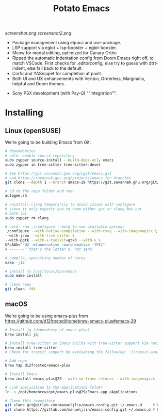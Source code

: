 #+TITLE: Potato Emacs

# Xah Lee as always being a real one (https://emacs.stackexchange.com/a/26861)
#+ATTR_HTML: :style margin-left: auto; margin-right: auto;
[[screenshot.png]]
[[screenshot2.png]]

- Package management using elpaca and use-package.
- LSP support via eglot + lsp-booster + eglot-booster.
- Meow for modal editing, optimized for Canary Ortho
- Ripped the automatic indentation config from Doom Emacs right off, to match VSCode. First checks for .editorconfig, else try to guess with dtrt-indent, else fall back to the default.
- Corfu and YASnippet for completion at point.
- Both UI and UX enhancements with Vertico, Orderless, Marginalia, helpful and Doom themes.
# - PDF support with pdf-tools.
# - macOS specific: make Emacs see the programs in $PATH with exec-path.
# (I don't really use macOS anymore, so I can't be bothered to check lol)
- Sony PSX development (with Psy-Q) ""integration"".


* Installing
** Linux (openSUSE)
We're going to be building Emacs from Git:
#+BEGIN_SRC bash
  # dependencies
  # note: enable source repository
  sudo zypper source-install --build-deps-only emacs
  sudo zypper in tree-sitter tree-sitter-devel

  # See https://git.savannah.gnu.org/cgit/emacs.git
  # and https://savannah.gnu.org/projects/emacs for branches
  git clone --depth 1 --branch emacs-29 https://git.savannah.gnu.org/git/emacs.git

  # cd to the repo folder and run:
  autogen.sh

  # uninstall clang temporarily to avoid issues with configure
  # since it only expects you to have either gcc or clang but not
  # both lol
  sudo zypper rm clang

  # note: run ./configure --help to see available options
  ./configure --with-native-compilation --with-rsvg --with-imagemagick \
  --with-json --with-tree-sitter \
  --with-pgtk --with-x-toolkit=gtk3 --with-x \
  CFLAGS="-O2 -mtune=native -march=native -fPIC"
  # -------^ that's the letter O, not zero.

  # compile, specifying number of cores
  make -j12

  # install to /usr/local/bin/emacs
  sudo make install

  # clean repo
  git clean -fdX
#+END_SRC


** macOS
We're going to be using emacs-plus from https://github.com/d12frosted/homebrew-emacs-plus#emacs-29

#+BEGIN_SRC bash
  # Install jq (dependency of emacs-plus)
  brew install jq

  # Install tree-sitter so Emacs builds with tree-sitter support via native `treesit'
  brew install tree-sitter
  # Check for treesit support by evaluating the following: `(treesit-available-p)'

  # Add repo
  brew tap d12frosted/emacs-plus

  # Install Emacs
  brew install emacs-plus@29 --with-no-frame-refocus --with-imagemagick --with-native-comp

  # Link application to the Applications folder
  ln -s /opt/homebrew/opt/emacs-plus@29/Emacs.app /Applications

  # Clone this repository
  git clone git@gitlab.com:manueljlin/emacs-config.git ~/.emacs.d     # With SSH
  git clone https://gitlab.com/manueljlin/emacs-config.git ~/.emacs.d # With HTTPS
#+END_SRC

